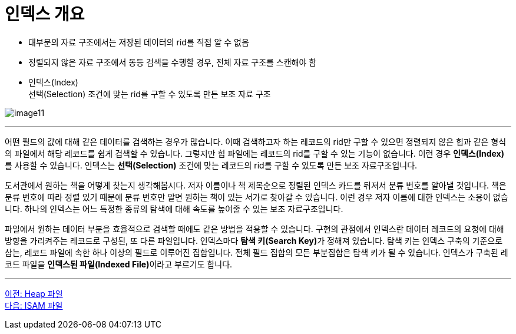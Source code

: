 = 인덱스 개요

* 대부분의 자료 구조에서는 저장된 데이터의 rid를 직접 알 수 없음
* 정렬되지 않은 자료 구조에서 동등 검색을 수행할 경우, 전체 자료 구조를 스캔해야 함
* 인덱스(Index) +
선택(Selection) 조건에 맞는 rid를 구할 수 있도록 만든 보조 자료 구조

image:../images/image11.png[]

---

어떤 필드의 값에 대해 같은 데이터를 검색하는 경우가 많습니다. 이때 검색하고자 하는 레코드의 rid만 구할 수 있으면 정렬되지 않은 힙과 같은 형식의 파일에서 해당 레코드를 쉽게 검색할 수 있습니다. 그렇지만 힙 파일에는 레코드의 rid를 구할 수 있는 기능이 없습니다. 이런 경우 **인덱스(Index)**를 사용할 수 있습니다. 인덱스는 **선택(Selection)** 조건에 맞는 레코드의 rid를 구할 수 있도록 만든 보조 자료구조입니다.

도서관에서 원하는 책을 어떻게 찾는지 생각해봅시다. 저자 이름이나 책 제목순으로 정렬된 인덱스 카드를 뒤져서 분류 번호를 알아낼 것입니다. 책은 분류 번호에 따라 정렬 있기 때문에 분류 번호만 알면 원하는 책이 있는 서가로 찾아갈 수 있습니다. 이런 경우 저자 이름에 대한 인덱스는 소용이 없습니다. 하나의 인덱스는 어느 특정한 종류의 탐색에 대해 속도를 높여줄 수 있는 보조 자료구조입니다. 

파일에서 원하는 데이터 부분을 효율적으로 검색할 때에도 같은 방법을 적용할 수 있습니다. 구현의 관점에서 인덱스란 데이터 레코드의 요청에 대해 방향을 가리켜주는 레코드로 구성된, 또 다른 파일입니다. 인덱스마다 **탐색 키(Search Key)**가 정해져 있습니다. 탐색 키는 인덱스 구축의 기준으로 삼는, 레코드 파일에 속한 하나 이상의 필드로 이루어진 집합입니다. 전체 필드 집합의 모든 부분집합은 탐색 키가 될 수 있습니다. 인덱스가 구축된 레코드 파일을 **인덱스된 파일(Indexed File)**이라고 부르기도 합니다.

---

link:./07-2_heap.adoc[이전: Heap 파일] +
link:./07-4_isam.adoc[다음: ISAM 파일]